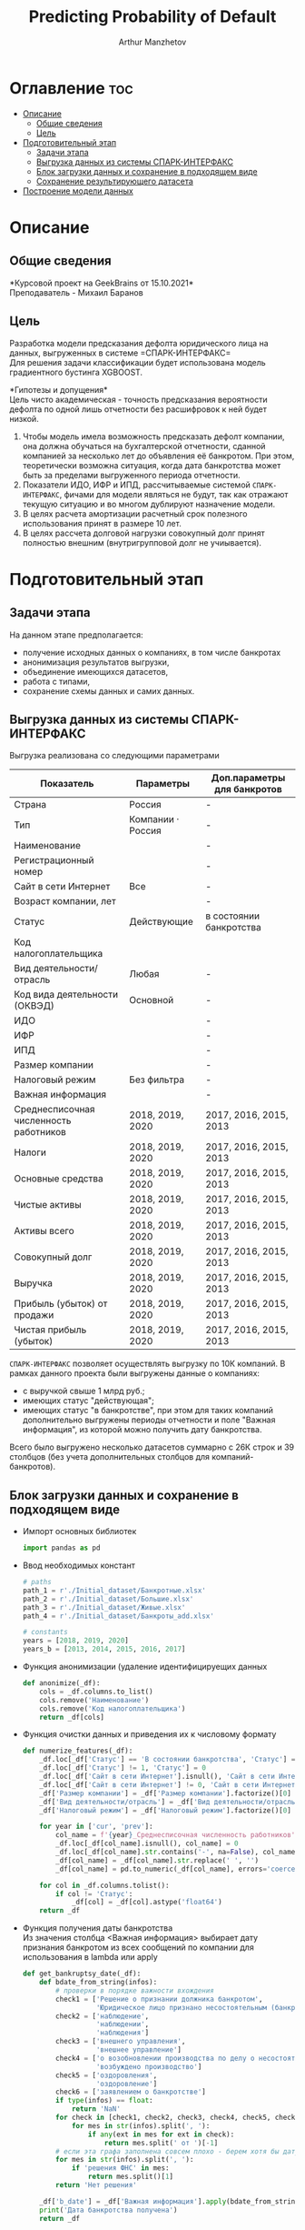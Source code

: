 #+TITLE: Predicting Probability of Default
#+DESCRIPTION: Данный .org-файл является автособираемым. В emacs сочетание клавиш `Ctrl+c > Ctrl+v > t` конвертирует данный .org-файл в ./src/model.py
#+AUTHOR: Arthur Manzhetov
#+STARTUP: content
#+OPTIONS: line-break:t

* Оглавление :toc:
- [[#описание][Описание]]
  - [[#общие-сведения][Общие сведения]]
  - [[#цель][Цель]]
- [[#подготовительный-этап][Подготовительный этап]]
  - [[#задачи-этапа][Задачи этапа]]
  - [[#выгрузка-данных-из-системы-спарк-интерфакс][Выгрузка данных из системы СПАРК-ИНТЕРФАКС]]
  - [[#блок-загрузки-данных-и-сохранение-в-подходящем-виде][Блок загрузки данных и сохранение в подходящем виде]]
  - [[#сохранение-результирующего-датасета][Сохранение результирующего датасета]]
- [[#построение-модели-данных][Построение модели данных]]

* Описание
** Общие сведения
    *Курсовой проект на GeekBrains от 15.10.2021*\\
    Преподаватель - Михаил Баранов
** Цель
   Разработка модели предсказания дефолта юридического лица на данных, выгруженных в системе =СПАРК-ИНТЕРФАКС=\\
   Для решения задачи классификации будет использована модель градиентного бустинга XGBOOST. 
   
   *Гипотезы и допущения*\\
   Цель чисто академическая - точность предсказания вероятности дефолта по одной лишь отчетности без расшифровок к ней будет низкой.
   1. Чтобы модель имела возможность предсказать дефолт компании, она должна обучаться на бухгалтерской отчетности, сданной компанией за несколько лет до объявления её банкротом. При этом, теоретически возможна ситуация, когда дата банкротства может быть за пределами выгруженного периода отчетности.
   2. Показатели ИДО, ИФР и ИПД, рассчитываемые системой =СПАРК-ИНТЕРФАКС=, фичами для модели являться не будут, так как отражают текущую ситуацию и во многом дублируют назначение модели.
   3. В целях расчета амортизации расчетный срок полезного использования принят в размере 10 лет.
   4. В целях рассчета долговой нагрузки совокупный долг принят полностью внешним (внутригрупповой долг не учиывается).
* Подготовительный этап
** Задачи этапа
  На данном этапе предполагается:
  * получение исходных данных о компаниях, в том числе банкротах
  * анонимизация результатов выгрузки,
  * объединение имеющихся датасетов,
  * работа с типами,
  * сохранение схемы данных и самих данных.
** Выгрузка данных из системы СПАРК-ИНТЕРФАКС
   Выгрузка реализована со следующими параметрами
   | Показатель                             | Параметры         | Доп.параметры для банкротов |
   |----------------------------------------+-------------------+-----------------------------|
   | Страна                                 | Россия            | -                           |
   | Тип                                    | Компании · Россия | -                           |
   | Наименование                           |                   | -                           |
   | Регистрационный номер                  |                   | -                           |
   | Сайт в сети Интернет                   | Все               | -                           |
   | Возраст компании, лет                  |                   | -                           |
   | Статус                                 | Действующие       | в состоянии банкротства     |
   | Код налогоплательщика                  |                   |                             |
   | Вид деятельности/отрасль               | Любая             | -                           |
   | Код вида деятельности (ОКВЭД)          | Основной          | -                           |
   | ИДО                                    |                   | -                           |
   | ИФР                                    |                   | -                           |
   | ИПД                                    |                   | -                           |
   | Размер компании                        |                   | -                           |
   | Налоговый режим                        | Без фильтра       | -                           |
   | Важная информация                      |                   | -                           |
   | Среднесписочная численность работников | 2018, 2019, 2020  | 2017, 2016, 2015, 2013      |
   | Налоги                                 | 2018, 2019, 2020  | 2017, 2016, 2015, 2013      |
   | Основные средства                      | 2018, 2019, 2020  | 2017, 2016, 2015, 2013      |
   | Чистые активы                          | 2018, 2019, 2020  | 2017, 2016, 2015, 2013      |
   | Активы  всего                          | 2018, 2019, 2020  | 2017, 2016, 2015, 2013      |
   | Совокупный долг                        | 2018, 2019, 2020  | 2017, 2016, 2015, 2013      |
   | Выручка                                | 2018, 2019, 2020  | 2017, 2016, 2015, 2013      |
   | Прибыль (убыток) от продажи            | 2018, 2019, 2020  | 2017, 2016, 2015, 2013      |
   | Чистая прибыль (убыток)                | 2018, 2019, 2020  | 2017, 2016, 2015, 2013      |
   =СПАРК-ИНТЕРФАКС= позволяет осуществлять выгрузку по 10К компаний.
   В рамках данного проекта были выгружены данные о компаниях:
   * с выручкой свыше 1 млрд руб.;
   * имеющих статус "действующая";
   * имеющих статус "в банкротстве", при этом для таких компаний дополнительно выгружены периоды отчетности и поле "Важная информация", из которой можно получить дату банкротства.
   Всего было выгружено несколько датасетов суммарно с 26К строк и 39 столбцов (без учета дополнительных столбцов для компаний-банкротов).
** Блок загрузки данных и сохранение в подходящем виде
   * Импорт основных библиотек
     #+begin_src python :tangle ./src/prepare.py
      import pandas as pd
     #+end_src
   * Ввод необходимых констант
     #+begin_src python :tangle ./src/prepare.py
       # paths
       path_1 = r'./Initial_dataset/Банкротные.xlsx'
       path_2 = r'./Initial_dataset/Большие.xlsx'
       path_3 = r'./Initial_dataset/Живые.xlsx'
       path_4 = r'./Initial_dataset/Банкроты_add.xlsx'

       # constants
       years = [2018, 2019, 2020]
       years_b = [2013, 2014, 2015, 2016, 2017]
     #+end_src
   * Функция анонимизации (удаление идентифицируещих данных
     #+begin_src python :tangle ./src/prepare.py
       def anonimize(_df):
           cols = _df.columns.to_list()
           cols.remove('Наименование')
           cols.remove('Код налогоплательщика')
           return _df[cols]
     #+end_src
   * Функция очистки данных и приведения их к числовому формату
     #+begin_src python :tangle ./src/prepare.py
       def numerize_features(_df):
           _df.loc[_df['Статус'] == 'В состоянии банкротства', 'Статус'] = 1
           _df.loc[_df['Статус'] != 1, 'Статус'] = 0
           _df.loc[_df['Сайт в сети Интернет'].isnull(), 'Сайт в сети Интернет'] = 0
           _df.loc[_df['Сайт в сети Интернет'] != 0, 'Сайт в сети Интернет'] = 1
           _df['Размер компании'] = _df['Размер компании'].factorize()[0]
           _df['Вид деятельности/отрасль'] = _df['Вид деятельности/отрасль'].factorize()[0]
           _df['Налоговый режим'] = _df['Налоговый режим'].factorize()[0]

           for year in ['cur', 'prev']:
               col_name = f'{year}_Среднесписочная численность работников'
               _df.loc[_df[col_name].isnull(), col_name] = 0
               _df.loc[_df[col_name].str.contains('-', na=False), col_name] = _df.loc[_df[col_name].str.contains('-', na=False), col_name].str.split(' - ').str[0]
               _df[col_name] = _df[col_name].str.replace(' ', '')
               _df[col_name] = pd.to_numeric(_df[col_name], errors='coerce')

           for col in _df.columns.tolist():
               if col != 'Статус':
                   _df[col] = _df[col].astype('float64')
           return _df
     #+end_src
   * Функция получения даты банкротства\\
     Из значения столбца <Важная информация> выбирает дату признания банкротом из всех сообщений по компании для использования в lambda или apply
     #+begin_src python :tangle ./src/prepare.py
       def get_bankruptsy_date(_df):
           def bdate_from_string(infos):
               # проверки в порядке важности вхождения
               check1 = ['Решение о признании должника банкротом',
                         'Юридическое лицо признано несостоятельным (банкротом)']
               check2 = ['наблюдение',
                         'наблюдении',
                         'наблюдения']
               check3 = ['внешнего управления',
                         'внешнее управление']
               check4 = ['о возобновлении производства по делу о несостоятельности',
                         'возбуждено производство']
               check5 = ['оздоровления',
                         'оздоровление']
               check6 = ['заявлением о банкротстве']
               if type(infos) == float:
                   return 'NaN'
               for check in [check1, check2, check3, check4, check5, check6]:
                   for mes in str(infos).split(', '):
                       if any(ext in mes for ext in check):
                           return mes.split(' от ')[-1]
               # если эта графа заполнена совсем плохо - берем хотя бы дату ареста счетов ФНС
               for mes in str(infos).split(', '):
                   if 'решения ФНС' in mes:
                       return mes.split()[1]
               return 'Нет решения'

           _df['b_date'] = _df['Важная информация'].apply(bdate_from_string)
           print('Дата банкротства получена')
           return _df
     #+end_src
   * Функции выбора актуальной отчетности для обучающей выборки\\
     Модель будет предсказывать вероятность дефолта компании, а не оперировать фактическими данными обанкротившейся компании.
     
     Для этого требуется взять отчетность компании за несколько лет до банкротства. Эти действия требуются для создания обучающей выборки. Для тестовой выборки эти действия не требуются.
     #+begin_src python :tangle ./src/prepare.py
       def choose_bunkruptsy_financials(_df):
           def get_cols_by_year(year: int) -> list:
               col_financials = []
               for col in _df.columns.tolist():
                   if ',' in col:
                       col_year = col.split(',')[0]
                       if str(col_year) == str(year):
                           col_financials.append(col)
               return col_financials

           # выбор финансовых данных за 2 года до банкротства
           _df['b_year'] = _df['b_date'].str.extract(r'(\d{4})')
           _df.loc[_df['b_year'].isnull(), 'b_year'] = 2013
           _df['b_year_threshold'] = _df['b_year'].astype('int16')-2
           _df.loc[_df['b_year_threshold']<2013, 'b_year_threshold'] = 2013
           # удаление "старых" банкротств, где не будет совсем никакой динамики
           _df = _df.drop(_df.loc[(_df['b_date'].notnull()) & (_df['b_year_threshold'] == 2013)].index)
           # добавление current и previos отчетности за 2 года до банкротства
           bankrupts_filter = _df['b_date'].notnull()
           thresholds = _df.loc[bankrupts_filter, 'b_year_threshold'].value_counts().index.tolist()
           for year in thresholds:
               year_filter = _df['b_year_threshold'] == year
               for col in get_cols_by_year(year):
                   _df.loc[bankrupts_filter & year_filter, 'cur_' + col.split(', ')[1]] = _df.loc[bankrupts_filter & year_filter, col]
               for col in get_cols_by_year(year-1):
                   _df.loc[bankrupts_filter & year_filter, 'prev_'+ col.split(', ')[1]] = _df.loc[bankrupts_filter & year_filter, col]
           return _df

       def choose_financials(_df, training=False, years=years):
           def get_cols_by_year(year: int) -> list:
               col_financials = []
               for col in _df.columns.tolist():
                   if ',' in col:
                       col_year = col.split(',')[0]
                       if str(col_year) == str(year):
                           col_financials.append(col)
               return col_financials
           if training:
               bankrupts_filter = _df['b_date'].notnull()
               filter_df = ~bankrupts_filter    # только живые компании
           else:
               filter_df = _df.index.notnull()  # все компании
           for year in years:
               for col in get_cols_by_year(year):
                   _df.loc[filter_df, 'cur_' + col.split(', ')[1]] = _df.loc[filter_df, col]
               for col in get_cols_by_year(year-1):
                   _df.loc[filter_df, 'prev_'+ col.split(', ')[1]] = _df.loc[filter_df, col]
           return _df
     #+end_src
   * Функция удаления лишних столбцов
     #+begin_src python :tangle ./src/prepare.p
       def clean_df(_df):
           cols = _df.columns.tolist()
           cols[1] = cols[1].replace(', лет', '')
           _df.columns = cols
           cols_to_save = []
           check = [', ', 'b', '№', 'ИДО', 'ИФР', 'ИПД', 'Регистрационный номер', 'Мои списки', 'Реестры СПАРКа', 'Важная информация']
           for c in cols:
               if any(ext in c for ext in check):
                   continue
               cols_to_save.append(c)
           return _df[cols_to_save]
     #+end_src
   * Функция загрузки датасетов и их объединение в один\\
     Применение к полученному датасету написанные ранее функции
     #+begin_src python :tangle ./src/prepare.py
       def prepare_train_dataset():
           df = pd.concat([pd.read_excel(path_1, header=3, dtype=str).iloc[:-2], 
                           pd.read_excel(path_2, header=3, dtype=str).iloc[:-2],
                           pd.read_excel(path_3, header=3, dtype=str).iloc[:-2]])
           df = df.reset_index().iloc[:,2:]
           b_df = pd.read_excel(path_4, header=3, dtype=str).iloc[:-2]
           b_df = get_bankruptsy_date(_df)
           cols_to_merge = ['Код налогоплательщика'] + b_df.columns.difference(df.columns).tolist()
           df = df.merge(b_df[cols_to_merge], on='Код налогоплательщика', how='left')
           df = choose_bunkruptsy_financials(df)
           df = choose_financials(df, training=True)
           df = anonimize(df)
           df = clean_df(df)
           df = numerize_features(df)
     #+end_src
** Сохранение результирующего датасета
     #+begin_src python :tangle ./src/prepare.py
       if __name__ == '__main__':
           df = prepare_train_dataset()

           # сохранение схемы данных для последующего использования
           df.dtypes.to_csv('../data/schema.csv', sep='&')

           # сохранение самого датасета
           df.to_csv('../data/dataset.csv', sep='&', index=False)
     #+end_src
* Построение модели данных
